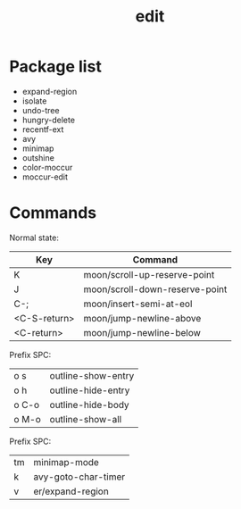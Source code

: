 #+TITLE: edit


* Package list

- expand-region
- isolate
- undo-tree
- hungry-delete
- recentf-ext
- avy
- minimap
- outshine
- color-moccur
- moccur-edit


* Commands


Normal state:

| Key          | Command                        |
|--------------+--------------------------------|
| K            | moon/scroll-up-reserve-point   |
| J            | moon/scroll-down-reserve-point |
| C-;          | moon/insert-semi-at-eol        |
| <C-S-return> | moon/jump-newline-above        |
| <C-return>   | moon/jump-newline-below        |

Prefix SPC:

| o s          | outline-show-entry             |
| o h          | outline-hide-entry             |
| o C-o        | outline-hide-body              |
| o M-o        | outline-show-all               |

Prefix SPC:

| tm           | minimap-mode                   |
| k            | avy-goto-char-timer            |
| v            | er/expand-region               |
